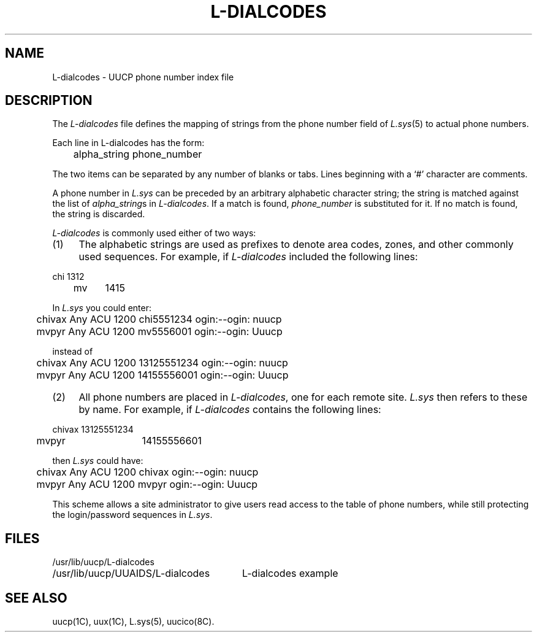 .\" Copyright (c) 1986, 1993
.\"	The Regents of the University of California.  All rights reserved.
.\"
.\" This module is believed to contain source code proprietary to AT&T.
.\" Use and redistribution is subject to the Berkeley Software License
.\" Agreement and your Software Agreement with AT&T (Western Electric).
.\"
.\"	@(#)L-dialcodes.5	8.1 (Berkeley) 6/6/93
.\"
.TH L-DIALCODES 5 "June 6, 1993"
.UC 6
.SH NAME
L-dialcodes \- UUCP phone number index file 
.SH DESCRIPTION
The
.I L-dialcodes
file defines the mapping of strings from the phone number field of
.IR L.sys (5)
to actual phone numbers.
.PP
Each line in L-dialcodes has the form:
.PP
.nf
	alpha_string  phone_number
.fi
.PP
The two items can be separated by any number of blanks or tabs. Lines beginning
with a `#' character are comments.
.PP
A phone number in
.I L.sys
can be preceded by an arbitrary alphabetic character string; the string
is matched against the list of
.IR alpha_string s
in
.IR L-dialcodes .
If a match is found,
.I phone_number
is substituted for it. If no match is found, the string is discarded.
.PP
.I L-dialcodes
is commonly used either of two ways:
.TP 4
(1)
The alphabetic strings are used as prefixes to denote area codes, zones,
and other commonly used sequences. For example, if
.I L-dialcodes
included the following lines:
.PP
.nf
	chi	1312
.br
	mv	1415
.fi
.PP
In
.I L.sys
you could enter:
.PP
.nf
	chivax Any ACU 1200 chi5551234  ogin:--ogin: nuucp
.br
	mvpyr  Any ACU 1200 mv5556001   ogin:--ogin: Uuucp

instead of

	chivax Any ACU 1200 13125551234  ogin:--ogin: nuucp
.br
	mvpyr  Any ACU 1200 14155556001  ogin:--ogin: Uuucp
.fi
.TP 4
(2)
All phone numbers are placed in
.IR L-dialcodes ,
one for each remote site.
.I L.sys
then refers to these by name. For example, if
.I L-dialcodes
contains the following lines:
.PP
.nf
	chivax	13125551234
.br
	mvpyr	14155556601
.fi
.PP
then
.I L.sys
could have:
.PP
.nf
	chivax Any ACU 1200 chivax  ogin:--ogin: nuucp
.br
	mvpyr  Any ACU 1200 mvpyr   ogin:--ogin: Uuucp
.fi
.PP
This scheme allows a site administrator to give users read access to the
table of phone numbers, while still protecting the login/password sequences
in
.IR L.sys .
.SH FILES
.nf
.ta \w'/usr/lib/uucp/UUAIDS/L-dialcodes   'u
/usr/lib/uucp/L-dialcodes
/usr/lib/uucp/UUAIDS/L-dialcodes	L-dialcodes example
.fi
.SH SEE ALSO
uucp(1C), uux(1C), L.sys(5), uucico(8C).
